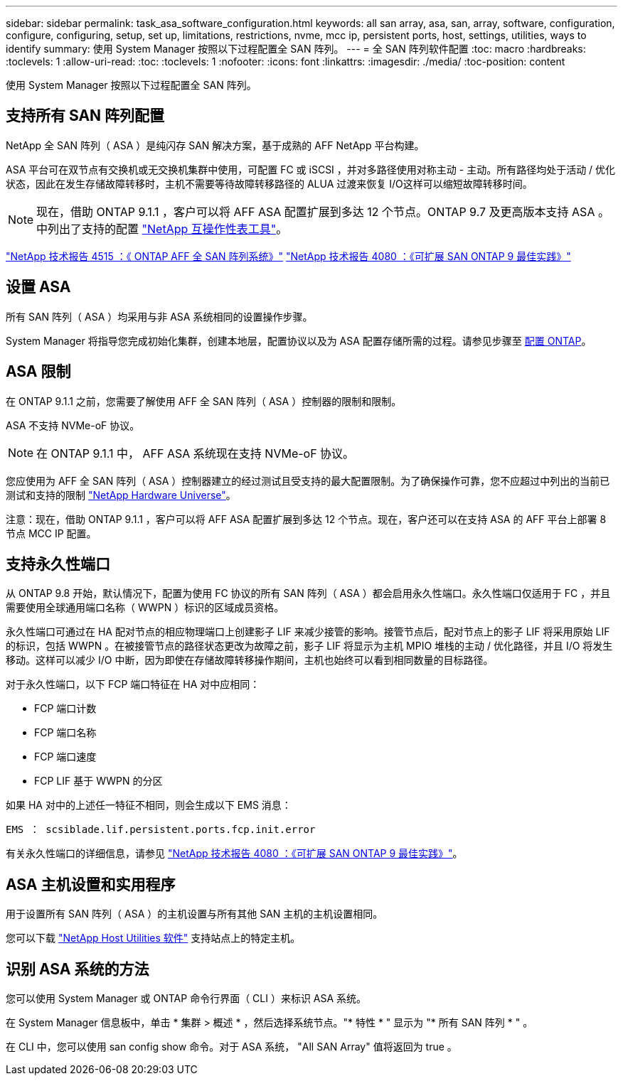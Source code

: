 ---
sidebar: sidebar 
permalink: task_asa_software_configuration.html 
keywords: all san array, asa, san, array, software, configuration, configure, configuring, setup, set up, limitations, restrictions, nvme, mcc ip, persistent ports, host, settings, utilities, ways to identify 
summary: 使用 System Manager 按照以下过程配置全 SAN 阵列。 
---
= 全 SAN 阵列软件配置
:toc: macro
:hardbreaks:
:toclevels: 1
:allow-uri-read: 
:toc: 
:toclevels: 1
:nofooter: 
:icons: font
:linkattrs: 
:imagesdir: ./media/
:toc-position: content


[role="lead"]
使用 System Manager 按照以下过程配置全 SAN 阵列。



== 支持所有 SAN 阵列配置

NetApp 全 SAN 阵列（ ASA ）是纯闪存 SAN 解决方案，基于成熟的 AFF NetApp 平台构建。

ASA 平台可在双节点有交换机或无交换机集群中使用，可配置 FC 或 iSCSI ，并对多路径使用对称主动 - 主动。所有路径均处于活动 / 优化状态，因此在发生存储故障转移时，主机不需要等待故障转移路径的 ALUA 过渡来恢复 I/O这样可以缩短故障转移时间。


NOTE: 现在，借助 ONTAP 9.1.1 ，客户可以将 AFF ASA 配置扩展到多达 12 个节点。ONTAP 9.7 及更高版本支持 ASA 。中列出了支持的配置 link:http://mysupport.netapp.com/matrix/["NetApp 互操作性表工具"^]。

link:http://www.netapp.com/us/media/tr-4515.pdf["NetApp 技术报告 4515 ：《 ONTAP AFF 全 SAN 阵列系统》"^]
 link:http://www.netapp.com/us/media/tr-4080.pdf["NetApp 技术报告 4080 ：《可扩展 SAN ONTAP 9 最佳实践》"^]



== 设置 ASA

所有 SAN 阵列（ ASA ）均采用与非 ASA 系统相同的设置操作步骤。

System Manager 将指导您完成初始化集群，创建本地层，配置协议以及为 ASA 配置存储所需的过程。请参见步骤至 xref:task_configure_ontap.html[配置 ONTAP]。



== ASA 限制

在 ONTAP 9.1.1 之前，您需要了解使用 AFF 全 SAN 阵列（ ASA ）控制器的限制和限制。

ASA 不支持 NVMe-oF 协议。


NOTE: 在 ONTAP 9.1.1 中， AFF ASA 系统现在支持 NVMe-oF 协议。

您应使用为 AFF 全 SAN 阵列（ ASA ）控制器建立的经过测试且受支持的最大配置限制。为了确保操作可靠，您不应超过中列出的当前已测试和支持的限制 link:https://hwu.netapp.com/["NetApp Hardware Universe"^]。

注意：现在，借助 ONTAP 9.1.1 ，客户可以将 AFF ASA 配置扩展到多达 12 个节点。现在，客户还可以在支持 ASA 的 AFF 平台上部署 8 节点 MCC IP 配置。



== 支持永久性端口

从 ONTAP 9.8 开始，默认情况下，配置为使用 FC 协议的所有 SAN 阵列（ ASA ）都会启用永久性端口。永久性端口仅适用于 FC ，并且需要使用全球通用端口名称（ WWPN ）标识的区域成员资格。

永久性端口可通过在 HA 配对节点的相应物理端口上创建影子 LIF 来减少接管的影响。接管节点后，配对节点上的影子 LIF 将采用原始 LIF 的标识，包括 WWPN 。在被接管节点的路径状态更改为故障之前，影子 LIF 将显示为主机 MPIO 堆栈的主动 / 优化路径，并且 I/O 将发生移动。这样可以减少 I/O 中断，因为即使在存储故障转移操作期间，主机也始终可以看到相同数量的目标路径。

对于永久性端口，以下 FCP 端口特征在 HA 对中应相同：

* FCP 端口计数
* FCP 端口名称
* FCP 端口速度
* FCP LIF 基于 WWPN 的分区


如果 HA 对中的上述任一特征不相同，则会生成以下 EMS 消息：

`EMS ： scsiblade.lif.persistent.ports.fcp.init.error`

有关永久性端口的详细信息，请参见 link:http://www.netapp.com/us/media/tr-4080.pdf["NetApp 技术报告 4080 ：《可扩展 SAN ONTAP 9 最佳实践》"^]。



== ASA 主机设置和实用程序

用于设置所有 SAN 阵列（ ASA ）的主机设置与所有其他 SAN 主机的主机设置相同。

您可以下载 link:https://mysupport.netapp.com/NOW/cgi-bin/software["NetApp Host Utilities 软件"^] 支持站点上的特定主机。



== 识别 ASA 系统的方法

您可以使用 System Manager 或 ONTAP 命令行界面（ CLI ）来标识 ASA 系统。

在 System Manager 信息板中，单击 * 集群 > 概述 * ，然后选择系统节点。"* 特性 * " 显示为 "* 所有 SAN 阵列 * " 。

在 CLI 中，您可以使用 san config show 命令。对于 ASA 系统， "All SAN Array" 值将返回为 true 。
